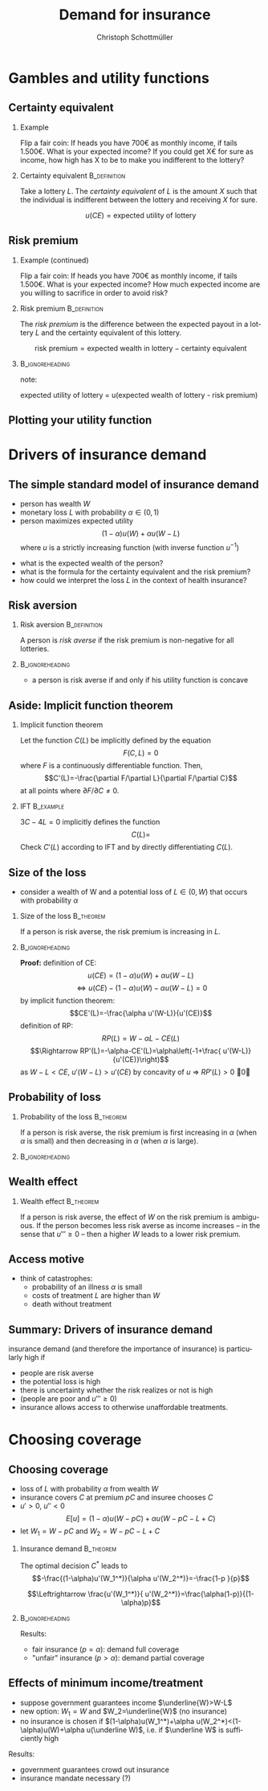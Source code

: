 #+Title: Demand for insurance
#+AUTHOR:    Christoph Schottmüller
#+Date: 

#+LANGUAGE:  en
#+OPTIONS:   H:2 num:t toc:t \n:nil @:t ::t |:t ^:t -:t f:t *:t <:t
#+OPTIONS:   TeX:t LaTeX:t skip:nil d:nil todo:t pri:nil tags:not-in-toc
#+INFOJS_OPT: view:nil toc:nil ltoc:t mouse:underline buttons:0 path:http://orgmode.org/org-info.js
#+EXPORT_SELECT_TAGS: export
#+EXPORT_EXCLUDE_TAGS: noexport


#+startup: beamer
#+LaTeX_CLASS: beamer
#+LaTeX_CLASS_OPTIONS: 
#+BEAMER_FRAME_LEVEL: 2
#+latex_header: \mode<beamer>{\useinnertheme{rounded}\usecolortheme{rose}\usecolortheme{dolphin}\setbeamertemplate{navigation symbols}{}\setbeamertemplate{footline}[frame number]{}}
#+latex_header: \mode<beamer>{\usepackage{amsmath}\usepackage{ae,aecompl,eurosym}\usepackage{sgame,tikz,graphicx}} \AtBeginSection{\frame{\sectionpage}}
#+LATEX_HEADER:\let\oldframe\frame\renewcommand\frame[1][allowframebreaks]{\oldframe[#1]}
#+LATEX_HEADER: \setbeamertemplate{frametitle continuation}[from second]


* Gambles and utility functions
** Certainty equivalent
*** Example
Flip a fair coin: If heads you have 700\euro  as monthly income, if tails 1.500\euro. What is your expected income? \linebreak If you could get X\euro  for sure as income, how high has X to be to make you indifferent to the lottery?

*** Certainty equivalent				       :B_definition:
    :PROPERTIES:
    :BEAMER_env: definition
    :END:
Take a lottery $L$. The /certainty equivalent/ of $L$ is the amount $X$ such that the individual is indifferent between  the lottery and receiving $X$ for sure.

$$u(CE)=\text{expected utility of lottery}$$
** Risk premium
*** Example (continued)
Flip a fair coin: If heads you have 700\euro  as monthly income, if tails 1.500\euro. What is your expected income? \linebreak How much expected income are you willing to sacrifice in order to avoid risk?

*** Risk premium					       :B_definition:
    :PROPERTIES:
    :BEAMER_env: definition
    :END:
The /risk premium/ is the difference between the expected payout in a lottery $L$ and the certainty equivalent of this lottery.

$$\text{risk premium} = \text{expected wealth in lottery} - \text{certainty equivalent}$$

# risk premium ~ willingness to pay for insurance

*** :B_ignoreheading:
    :PROPERTIES:
    :BEAMER_env: ignoreheading
    :END:
note: 

expected utility of lottery = u(expected wealth of lottery - risk premium)

** Plotting your utility function
# - assign arbitrary numbers as $u(10.000)$ and $u(20.000)$, put them in diagram
# - put (CE,0.5*u(10.000)+0.5*u(20.000)) in diagram
# - consider more lotteries/probabilities and put more points

* Drivers of insurance demand

** The simple standard model of insurance demand
- person has wealth $W$
- monetary loss $L$ with probability $\alpha\in(0,1)$
- person maximizes expected utility $$(1-\alpha)u(W)+\alpha u(W-L)$$ where $u$ is a strictly increasing function (with inverse function $u^{-1}$)

\vspace*{1cm}
- what is the expected wealth of the person?
- what is the formula for the certainty equivalent and the risk premium?
- how could we interpret the loss $L$ in the context of health insurance?

# prob of falling ill and then treatment cost L or health loss hurts as much as a wealth loss of L or combination of the two

** Risk aversion

*** Risk aversion					       :B_definition:
    :PROPERTIES:
    :BEAMER_env: definition
    :END:
A person is /risk averse/ if the risk premium is non-negative for all lotteries.

*** 							    :B_ignoreheading:
    :PROPERTIES:
    :BEAMER_env: ignoreheading
    :END:

- a person is risk averse if and only if his utility function is concave

# more risk averse -> higher risk premium, higher wtp for insurance; concave transformation of u that leaves u(W) and u(W-L) the same clearly increases risk premium

** Aside: Implicit function theorem
*** Implicit function theorem
Let the function $C(L)$ be implicitly defined by the equation 
$$F(C,L)=0$$
where $F$ is a continuously differentiable function. Then,
$$C'(L)=-\frac{\partial F/\partial L}{\partial F/\partial C}$$
at all points where $\partial F/\partial C\neq 0$.

*** IFT :B_example:
    :PROPERTIES:
    :BEAMER_env: example
    :END:
$3C-4L=0$ implicitly defines the function 
$$C(L)=$$
Check $C'(L)$ according to IFT and by directly differentiating $C(L)$.

** Size of the loss
- consider a wealth of W and a potential loss of $L\in(0,W)$ that occurs with probability $\alpha$
*** Size of the loss						  :B_theorem:
    :PROPERTIES:
    :BEAMER_env: theorem
    :END:
If a person is risk averse, the risk premium is increasing in $L$.

*** 							    :B_ignoreheading:
    :PROPERTIES:
    :BEAMER_env: ignoreheading
    :END:
\footnotesize    
*Proof:*
\linebreak
definition of CE:
$$u(CE)=(1-\alpha)u(W)+\alpha u(W-L)$$
 $$\Leftrightarrow u(CE)-(1-\alpha)u(W)-\alpha u(W-L)=0$$
 by implicit function theorem:
 $$CE'(L)=-\frac{\alpha u'(W-L)}{u'(CE)}$$
definition of RP:
 $$RP(L)=W-\alpha L-CE(L)$$
 $$\Rightarrow RP'(L)=-\alpha-CE'(L)=\alpha\left(-1+\frac{ u'(W-L)}{u'(CE)}\right)$$
 as $W-L<CE$,  $u'(W-L)>u'(CE)$ by concavity of $u$ $\Rightarrow$ $RP'(L)>0$ \qed
 
 # $CE(L)=u^{-1}\left( (1-\alpha)u(W)+\alpha u(W-L) \right)$ and $CE'(L)=\frac{-\alpha u'(W-L)}{u'\left( (1-\alpha)u(W)+\alpha u(W-L) \right)}$ which is in absolute value greater than \alpha by concavity of $u$. Now $RP(L)=W-\alpha L-CE(L)$ and therefore $RP'(L)=-\alpha-CE'(L)>0$.

# insurance is most valuable for big losses, e.g. only for big enough losses RP is higher than handling cost of insurance, (coverage for hospital is more important than for GP)

** Probability of loss

*** Probability of the loss					  :B_theorem:
    :PROPERTIES:
    :BEAMER_env: theorem
    :END:
If a person is risk averse, the risk premium is first increasing in $\alpha$ (when $\alpha$ is small) and then decreasing in $\alpha$ (when $\alpha$ is large).

*** 							    :B_ignoreheading:
    :PROPERTIES:
    :BEAMER_env: ignoreheading
    :END:

# Proof:  $CE(\alpha)=u^{-1}\left( (1-\alpha)u(W)+\alpha u(W-L) \right)$ and $CE'(\alpha)=\frac{-u(W)+u(W-L)}{u'\left( (1-\alpha)u(W)+\alpha u(W-L) \right)}$ which is negative. Now $RP(\alpha)=W-\alpha L-CE(\alpha)$ and therefore $RP'(\alpha)=-L-CE'(\alpha)=\frac{1}{u'\left( (1-\alpha)u(W)+\alpha u(W-L) \right)}\left( u(W)-u(W-L)-L u'\left( (1-\alpha)u(W)+\alpha u(W-L) \right) \right)$. By concavity, this difference is positive for small \ælpha and negative for large \alpha. (draw concave function)

# graphical proof: draw concave u(x) and line through u(W) and u(W-L), visualize RP for different levels of \alpha 

\begin{figure}
\begin{tikzpicture}[scale=4]
\draw[thick,<->] (0,1)--(0,0)--(1,0);
\draw[thick,domain=0.01:0.9] plot (\x,{\x^0.35});
\draw[red] (0.03,0.258)--(0.81,0.926);
\draw (0.03,0)--(0.03,-0.03);
\draw (0.81,0)--(0.81,-0.03);
\node[below] at (0.03,0) {$W-L$};
\node[below] at (0.81,0) {$W$};
\node[above,blue] at (0.75,0) {\tiny$\bar W_1$};
\node[above,blue] at (0.5,0) {\tiny$\bar W_2$};
\node[above,blue] at (0.15,0) {\tiny$\bar W_3$};
\draw[gray,dotted] (0.75,0)--(0.75,0.872);
\draw[gray,dotted] (0.5,0)--(0.5,0.66);
\draw[gray,dotted] (0.15,0)--(0.15,0.36);
\draw[gray,dotted] (0.81,0)--(0.81,0.926);
\draw[gray,dotted] (0.03,0)--(0.03,0.258);
\node[left] at (0,1) {utility};
\node[right] at (1,0) {wealth};
\draw[blue] (0.75,0)--(0.75,-0.03);
\draw[blue] (0.5,0)--(0.5,-0.03);
\draw[blue] (0.15,0)--(0.15,-0.03);
\draw[blue] (0.75,0.872)--(0.68,0.872);
\draw[blue] (0.5,0.66)--(0.31,0.66);
\draw[blue] (0.15,0.36)--(0.05,0.36);
\node[blue,above] at (0.71,0.87) {\tiny $RP_1$};
\node[blue,above] at (0.43,0.63) {\tiny $RP_2$};
\node[blue,above] at (0.12,0.33) {\tiny $RP_3$};
\end{tikzpicture}
\caption{risk premia for different values of $\alpha$ where $\alpha_1<\alpha_2<\alpha_3$ and $\bar W_i=W-\alpha_i L$}
\end{figure}

# do not insure certain events but uncertain events

** Wealth effect

*** Wealth effect						  :B_theorem:
    :PROPERTIES:
    :BEAMER_env: theorem
    :END:
If a person is risk averse, the effect of $W$ on the risk premium is ambiguous. If the person becomes less risk averse as income increases -- in the sense that $u'''\geq0$ -- then a higher $W$ leads to a lower risk premium.

# Proof: $CE(W)=u^{-1}\left( (1-\alpha)u(W)+\alpha u(W-L) \right)$ and $CE'(W)=\frac{(1-\alpha) u'(W)+\alpha u'(W-L)}{u'\left( (1-\alpha)u(W)+\alpha u(W-L) \right)}$. As $u'$ is convex by $u'''>0$, it holds that $(1-\alpha) u'(W)+\alpha u'(W-L)\geq u'\left( (1-\alpha)u(W)+\alpha u(W-L) \right)$ and therefore $CE'(W)\geq 1$. Now $RP(W)=W-\alpha L-CE(W)$ and therefore $RP'(W)=1-CE'(W)\leq0$. 

# question is whether you get less or more risk averse as you get richer; most people think less and then poor people have a higher demand for insurance than rich people

** Access motive

- think of catastrophes: 
   - probability of an illness $\alpha$ is small 
   - costs of treatment $L$ are higher than $W$
   - death without treatment

# if $\alpha L< W$, then an insurance at premium $\alpha L$ is possible and gives access to treatment in case of illness
** Summary: Drivers of insurance demand
insurance demand (and therefore the importance of insurance) is particularly high if
- people are risk averse
- the potential loss is high
- there is uncertainty whether the risk realizes or not is high
- (people are poor and $u'''\geq 0$)
- insurance allows access to otherwise unaffordable treatments.


* Choosing coverage
** Choosing coverage
- loss of $L$ with probability $\alpha$ from wealth $W$
- insurance covers $C$ at premium $pC$ and insuree chooses $C$
- $u'>0$, $u''<0$
 $$E[u]=(1-\alpha)u(W-pC)+\alpha u(W-pC-L+C)$$
- let $W_1=W-pC$ and $W_2=W-pC-L+C$
*** 	Insurance demand                                          :B_theorem:
    :PROPERTIES:
    :BEAMER_env: theorem
    :END:
The optimal decision $C^*$ leads to 
$$-\frac{(1-\alpha)u'(W_1^*)}{\alpha u'(W_2^*)}=-\frac{1-p  }{p}$$
# in W_1 W_2 diagram slope of budget line equals slope of indif curve (increasing C by one marginal unit reduces W_1 by p and increases W_2 by 1-p)
$$\Leftrightarrow \frac{u'(W_1^*)}{ u'(W_2^*)}=\frac{\alpha(1-p)}{(1-\alpha)p}$$
*** 							    :B_ignoreheading:
    :PROPERTIES:
    :BEAMER_env: ignoreheading
    :END:

Results:
\vspace*{-0.1cm}
- fair insurance ($p=\alpha$): demand full coverage
- "unfair" insurance ($p>\alpha$): demand partial coverage

** Effects of minimum income/treatment 
- suppose government guarantees income $\underline{W}>W-L$ 
- new option: $W_1=W$ and $W_2=\underline{W}$ (no insurance)
- no insurance is chosen if $(1-\alpha)u(W_1^*)+\alpha u(W_2^*)<(1-\alpha)u(W)+\alpha u(\underline W)$, i.e. if $\underline W$ is sufficiently high

Results:
- government guarantees crowd out insurance
- insurance mandate necessary (?)

# when drought in 2018 in Germany only 0.5% of agricult. area was insured against drought but 72% against hail; after the 2018 drought they received 340 Million € in government aid

